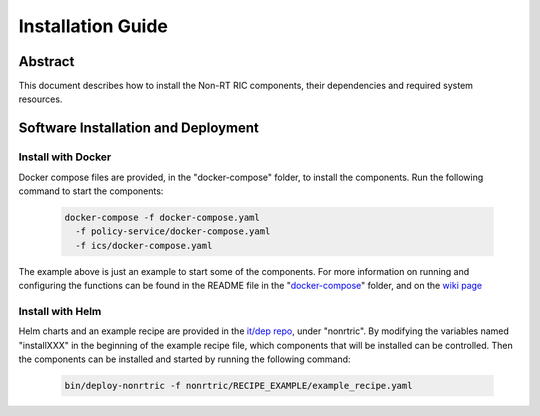 .. This work is licensed under a Creative Commons Attribution 4.0 International License.
.. http://creativecommons.org/licenses/by/4.0
.. Copyright (C) 2021-2023 Nordix

Installation Guide
==================

Abstract
--------

This document describes how to install the Non-RT RIC components, their dependencies and required system resources.

Software Installation and Deployment
------------------------------------

Install with Docker
+++++++++++++++++++

Docker compose files are provided, in the "docker-compose" folder, to install the components. Run the following
command to start the components:

      .. code-block:: bash

         docker-compose -f docker-compose.yaml
           -f policy-service/docker-compose.yaml
           -f ics/docker-compose.yaml

The example above is just an example to start some of the components.
For more information on running and configuring the functions can be found in the README file in the "`docker-compose <https://gerrit.o-ran-sc.org/r/gitweb?p=nonrtric.git;a=tree;f=docker-compose>`__" folder, and on the `wiki page <https://wiki.o-ran-sc.org/display/RICNR/Release+E+-+Run+in+Docker>`_

Install with Helm
+++++++++++++++++

Helm charts and an example recipe are provided in the `it/dep repo <https://gerrit.o-ran-sc.org/r/admin/repos/it/dep>`_,
under "nonrtric". By modifying the variables named "installXXX" in the beginning of the example recipe file, which
components that will be installed can be controlled. Then the components can be installed and started by running the
following command:

      .. code-block:: bash

        bin/deploy-nonrtric -f nonrtric/RECIPE_EXAMPLE/example_recipe.yaml
